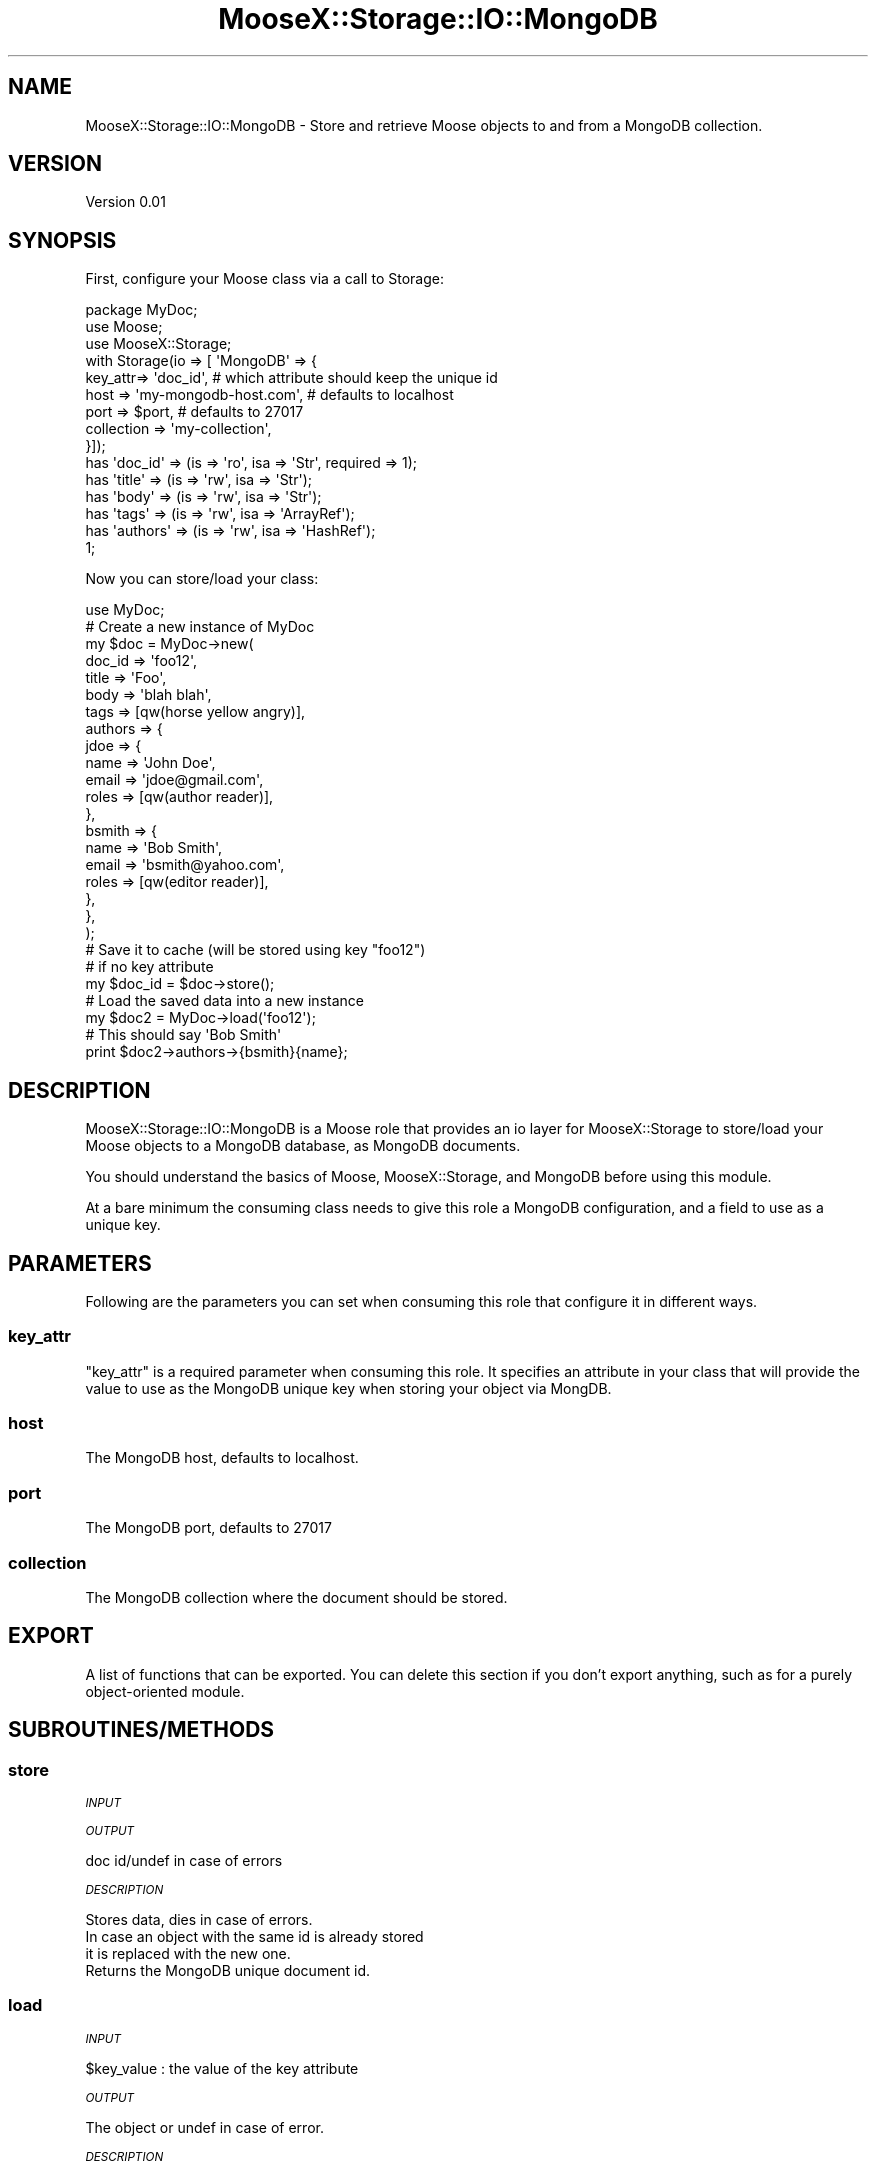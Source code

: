 .\" Automatically generated by Pod::Man 2.28 (Pod::Simple 3.29)
.\"
.\" Standard preamble:
.\" ========================================================================
.de Sp \" Vertical space (when we can't use .PP)
.if t .sp .5v
.if n .sp
..
.de Vb \" Begin verbatim text
.ft CW
.nf
.ne \\$1
..
.de Ve \" End verbatim text
.ft R
.fi
..
.\" Set up some character translations and predefined strings.  \*(-- will
.\" give an unbreakable dash, \*(PI will give pi, \*(L" will give a left
.\" double quote, and \*(R" will give a right double quote.  \*(C+ will
.\" give a nicer C++.  Capital omega is used to do unbreakable dashes and
.\" therefore won't be available.  \*(C` and \*(C' expand to `' in nroff,
.\" nothing in troff, for use with C<>.
.tr \(*W-
.ds C+ C\v'-.1v'\h'-1p'\s-2+\h'-1p'+\s0\v'.1v'\h'-1p'
.ie n \{\
.    ds -- \(*W-
.    ds PI pi
.    if (\n(.H=4u)&(1m=24u) .ds -- \(*W\h'-12u'\(*W\h'-12u'-\" diablo 10 pitch
.    if (\n(.H=4u)&(1m=20u) .ds -- \(*W\h'-12u'\(*W\h'-8u'-\"  diablo 12 pitch
.    ds L" ""
.    ds R" ""
.    ds C` ""
.    ds C' ""
'br\}
.el\{\
.    ds -- \|\(em\|
.    ds PI \(*p
.    ds L" ``
.    ds R" ''
.    ds C`
.    ds C'
'br\}
.\"
.\" Escape single quotes in literal strings from groff's Unicode transform.
.ie \n(.g .ds Aq \(aq
.el       .ds Aq '
.\"
.\" If the F register is turned on, we'll generate index entries on stderr for
.\" titles (.TH), headers (.SH), subsections (.SS), items (.Ip), and index
.\" entries marked with X<> in POD.  Of course, you'll have to process the
.\" output yourself in some meaningful fashion.
.\"
.\" Avoid warning from groff about undefined register 'F'.
.de IX
..
.nr rF 0
.if \n(.g .if rF .nr rF 1
.if (\n(rF:(\n(.g==0)) \{
.    if \nF \{
.        de IX
.        tm Index:\\$1\t\\n%\t"\\$2"
..
.        if !\nF==2 \{
.            nr % 0
.            nr F 2
.        \}
.    \}
.\}
.rr rF
.\" ========================================================================
.\"
.IX Title "MooseX::Storage::IO::MongoDB 3"
.TH MooseX::Storage::IO::MongoDB 3 "2015-06-05" "perl v5.21.8" "User Contributed Perl Documentation"
.\" For nroff, turn off justification.  Always turn off hyphenation; it makes
.\" way too many mistakes in technical documents.
.if n .ad l
.nh
.SH "NAME"
MooseX::Storage::IO::MongoDB \- Store and retrieve Moose objects to and from a MongoDB collection.
.SH "VERSION"
.IX Header "VERSION"
Version 0.01
.SH "SYNOPSIS"
.IX Header "SYNOPSIS"
First, configure your Moose class via a call to Storage:
.PP
.Vb 3
\&  package MyDoc;
\&  use Moose;
\&  use MooseX::Storage;
\&
\&  with Storage(io => [ \*(AqMongoDB\*(Aq => {
\&      key_attr=> \*(Aqdoc_id\*(Aq,              # which attribute should keep the unique id
\&      host   => \*(Aqmy\-mongodb\-host.com\*(Aq,  # defaults to localhost
\&      port   => $port,                  # defaults to 27017
\&      collection    => \*(Aqmy\-collection\*(Aq,
\&  }]);
\&
\&  has \*(Aqdoc_id\*(Aq  => (is => \*(Aqro\*(Aq, isa => \*(AqStr\*(Aq, required => 1);
\&  has \*(Aqtitle\*(Aq   => (is => \*(Aqrw\*(Aq, isa => \*(AqStr\*(Aq);
\&  has \*(Aqbody\*(Aq    => (is => \*(Aqrw\*(Aq, isa => \*(AqStr\*(Aq);
\&  has \*(Aqtags\*(Aq    => (is => \*(Aqrw\*(Aq, isa => \*(AqArrayRef\*(Aq);
\&  has \*(Aqauthors\*(Aq => (is => \*(Aqrw\*(Aq, isa => \*(AqHashRef\*(Aq);
\&
\&  1;
.Ve
.PP
Now you can store/load your class:
.PP
.Vb 1
\&  use MyDoc;
\&
\&  # Create a new instance of MyDoc
\&  my $doc = MyDoc\->new(
\&      doc_id   => \*(Aqfoo12\*(Aq,
\&      title    => \*(AqFoo\*(Aq,
\&      body     => \*(Aqblah blah\*(Aq,
\&      tags     => [qw(horse yellow angry)],
\&      authors  => {
\&          jdoe => {
\&              name  => \*(AqJohn Doe\*(Aq,
\&              email => \*(Aqjdoe@gmail.com\*(Aq,
\&              roles => [qw(author reader)],
\&          },
\&          bsmith => {
\&              name  => \*(AqBob Smith\*(Aq,
\&              email => \*(Aqbsmith@yahoo.com\*(Aq,
\&              roles => [qw(editor reader)],
\&          },
\&      },
\&  );
\&
\&  # Save it to cache (will be stored using key "foo12")
\&  # if no key attribute 
\&  my $doc_id = $doc\->store();
\&
\&  # Load the saved data into a new instance
\&  my $doc2 = MyDoc\->load(\*(Aqfoo12\*(Aq);
\&
\&  # This should say \*(AqBob Smith\*(Aq
\&  print $doc2\->authors\->{bsmith}{name};
.Ve
.SH "DESCRIPTION"
.IX Header "DESCRIPTION"
MooseX::Storage::IO::MongoDB is a Moose role that provides an io layer for MooseX::Storage to store/load your Moose objects to a MongoDB database, as MongoDB documents.
.PP
You should understand the basics of Moose, MooseX::Storage, and MongoDB before using this module.
.PP
At a bare minimum the consuming class needs to give this role a MongoDB configuration, and a field to use as a unique key.
.SH "PARAMETERS"
.IX Header "PARAMETERS"
Following are the parameters you can set when consuming this role that configure it in different ways.
.SS "key_attr"
.IX Subsection "key_attr"
\&\*(L"key_attr\*(R" is a required parameter when consuming this role.  It specifies an attribute in your class that will provide the value to use as the MongoDB unique key when storing your object via MongDB.
.SS "host"
.IX Subsection "host"
The MongoDB host, defaults to localhost.
.SS "port"
.IX Subsection "port"
The MongoDB port, defaults to 27017
.SS "collection"
.IX Subsection "collection"
The MongoDB collection where the document should be stored.
.SH "EXPORT"
.IX Header "EXPORT"
A list of functions that can be exported.  You can delete this section
if you don't export anything, such as for a purely object-oriented module.
.SH "SUBROUTINES/METHODS"
.IX Header "SUBROUTINES/METHODS"
.SS "store"
.IX Subsection "store"
\fI\s-1INPUT\s0\fR
.IX Subsection "INPUT"
.PP
\fI\s-1OUTPUT\s0\fR
.IX Subsection "OUTPUT"
.PP
.Vb 1
\&    doc id/undef in case of errors
.Ve
.PP
\fI\s-1DESCRIPTION\s0\fR
.IX Subsection "DESCRIPTION"
.PP
.Vb 4
\&    Stores data, dies in case of errors.
\&    In case an object with the same id is already stored
\&    it is replaced with the new one.
\&    Returns the MongoDB unique document id.
.Ve
.SS "load"
.IX Subsection "load"
\fI\s-1INPUT\s0\fR
.IX Subsection "INPUT"
.PP
.Vb 1
\&    $key_value : the value of the key attribute
.Ve
.PP
\fI\s-1OUTPUT\s0\fR
.IX Subsection "OUTPUT"
.PP
The object or undef in case of error.
.PP
\fI\s-1DESCRIPTION\s0\fR
.IX Subsection "DESCRIPTION"
.PP
Gets the collection object, search for the document with
the passed id value, returns the blessed document.
.SH "AUTHOR"
.IX Header "AUTHOR"
Marco Masetti, <grubert65@gmail.com>
.SH "BUGS"
.IX Header "BUGS"
Please report any bugs or feature requests to \f(CW\*(C`bug\-moosex\-storage\-io\-mongodb at rt.cpan.org\*(C'\fR, or through
the web interface at <http://rt.cpan.org/NoAuth/ReportBug.html?Queue=MooseX\-Storage\-IO\-MongoDB>.  I will be notified, and then you'll
automatically be notified of progress on your bug as I make changes.
.SH "SUPPORT"
.IX Header "SUPPORT"
You can find documentation for this module with the perldoc command.
.PP
.Vb 1
\&    perldoc MooseX::Storage::IO::MongoDB
.Ve
.PP
You can also look for information at:
.IP "\(bu" 4
\&\s-1RT: CPAN\s0's request tracker (report bugs here)
.Sp
<http://rt.cpan.org/NoAuth/Bugs.html?Dist=MooseX\-Storage\-IO\-MongoDB>
.IP "\(bu" 4
AnnoCPAN: Annotated \s-1CPAN\s0 documentation
.Sp
<http://annocpan.org/dist/MooseX\-Storage\-IO\-MongoDB>
.IP "\(bu" 4
\&\s-1CPAN\s0 Ratings
.Sp
<http://cpanratings.perl.org/d/MooseX\-Storage\-IO\-MongoDB>
.IP "\(bu" 4
Search \s-1CPAN\s0
.Sp
<http://search.cpan.org/dist/MooseX\-Storage\-IO\-MongoDB/>
.SH "COPYRIGHT"
.IX Header "COPYRIGHT"
Copyright 2015 Marco Masetti <grubert65@gmail.com>.
.SH "LICENSE"
.IX Header "LICENSE"
This library is free software; you can redistribute it and/or modify
it under the same terms as Perl itself.
